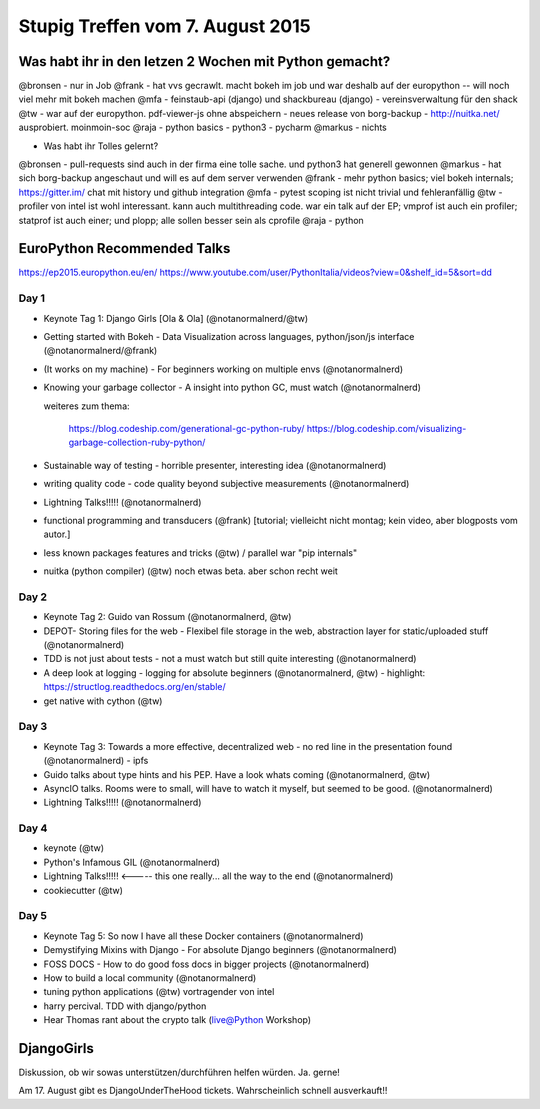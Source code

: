 Stupig Treffen vom 7. August 2015
=================================

Was habt ihr in den letzen 2 Wochen mit Python gemacht?
-------------------------------------------------------

@bronsen - nur in Job
@frank - hat vvs gecrawlt. macht bokeh im job und war deshalb auf der europython -- will noch viel mehr mit bokeh machen
@mfa - feinstaub-api (django) und shackbureau (django) -  vereinsverwaltung für den shack
@tw - war auf der europython. pdf-viewer-js ohne abspeichern - neues release von borg-backup - http://nuitka.net/ ausprobiert. moinmoin-soc
@raja - python basics - python3 - pycharm
@markus - nichts

* Was habt ihr Tolles gelernt?

@bronsen - pull-requests sind auch in der firma eine tolle sache. und python3 hat generell gewonnen
@markus - hat sich borg-backup angeschaut und will es auf dem server verwenden
@frank - mehr python basics; viel bokeh internals; https://gitter.im/ chat mit history und github integration
@mfa - pytest scoping ist nicht trivial und fehleranfällig
@tw - profiler von intel ist wohl interessant. kann auch multithreading code. war ein talk auf der EP; vmprof ist auch ein profiler; statprof ist auch einer; und plopp; alle sollen besser sein als cprofile
@raja - python


EuroPython Recommended Talks
----------------------------

https://ep2015.europython.eu/en/
https://www.youtube.com/user/PythonItalia/videos?view=0&shelf_id=5&sort=dd


Day 1
#####
* Keynote Tag 1: Django Girls [Ola & Ola] (@notanormalnerd/@tw)
* Getting started with Bokeh - Data Visualization across languages, python/json/js interface (@notanormalnerd/@frank)
* (It works on my machine) - For beginners working on multiple envs (@notanormalnerd)
* Knowing your garbage collector - A insight into python GC, must watch (@notanormalnerd)

  weiteres zum thema:
  
    https://blog.codeship.com/generational-gc-python-ruby/
    https://blog.codeship.com/visualizing-garbage-collection-ruby-python/ 

* Sustainable way of testing - horrible presenter, interesting idea (@notanormalnerd)
* writing quality code - code quality beyond subjective measurements (@notanormalnerd)
* Lightning Talks!!!!! (@notanormalnerd)
* functional programming and transducers (@frank) [tutorial; vielleicht nicht montag; kein video, aber blogposts vom autor.]
* less known packages features and tricks (@tw) / parallel war "pip internals"
* nuitka (python compiler) (@tw) noch etwas beta. aber schon recht weit

Day 2
#####
* Keynote Tag 2: Guido van Rossum (@notanormalnerd, @tw)
* DEPOT- Storing files for the web - Flexibel file storage in the web, abstraction layer for static/uploaded stuff (@notanormalnerd)
* TDD is not just about tests - not a must watch but still quite interesting (@notanormalnerd)
* A deep look at logging - logging for absolute beginners (@notanormalnerd, @tw) - highlight: https://structlog.readthedocs.org/en/stable/
* get native with cython (@tw)

Day 3
#####
* Keynote Tag 3: Towards a more effective, decentralized web - no red line in the presentation found (@notanormalnerd) - ipfs
* Guido talks about type hints and his PEP. Have a look whats coming (@notanormalnerd, @tw)
* AsyncIO talks. Rooms were to small, will have to watch it myself, but seemed to be good. (@notanormalnerd)
* Lightning Talks!!!!! (@notanormalnerd)

Day 4
#####
* keynote (@tw)
* Python's Infamous GIL (@notanormalnerd)
* Lightning Talks!!!!! <----- this one really... all the way to the end (@notanormalnerd)
* cookiecutter (@tw)

Day 5
#####
* Keynote Tag 5: So now I have all these Docker containers (@notanormalnerd)
* Demystifying Mixins with Django - For absolute Django beginners (@notanormalnerd)
* FOSS DOCS - How to do good foss docs in bigger projects (@notanormalnerd)
* How to build a local community (@notanormalnerd)
* tuning python applications (@tw) vortragender von intel

* harry percival. TDD with django/python

* Hear Thomas rant about the crypto talk (live@Python Workshop)

DjangoGirls
-----------

Diskussion, ob wir sowas unterstützen/durchführen helfen würden. Ja. gerne!


Am 17. August gibt es DjangoUnderTheHood tickets. Wahrscheinlich schnell ausverkauft!!



